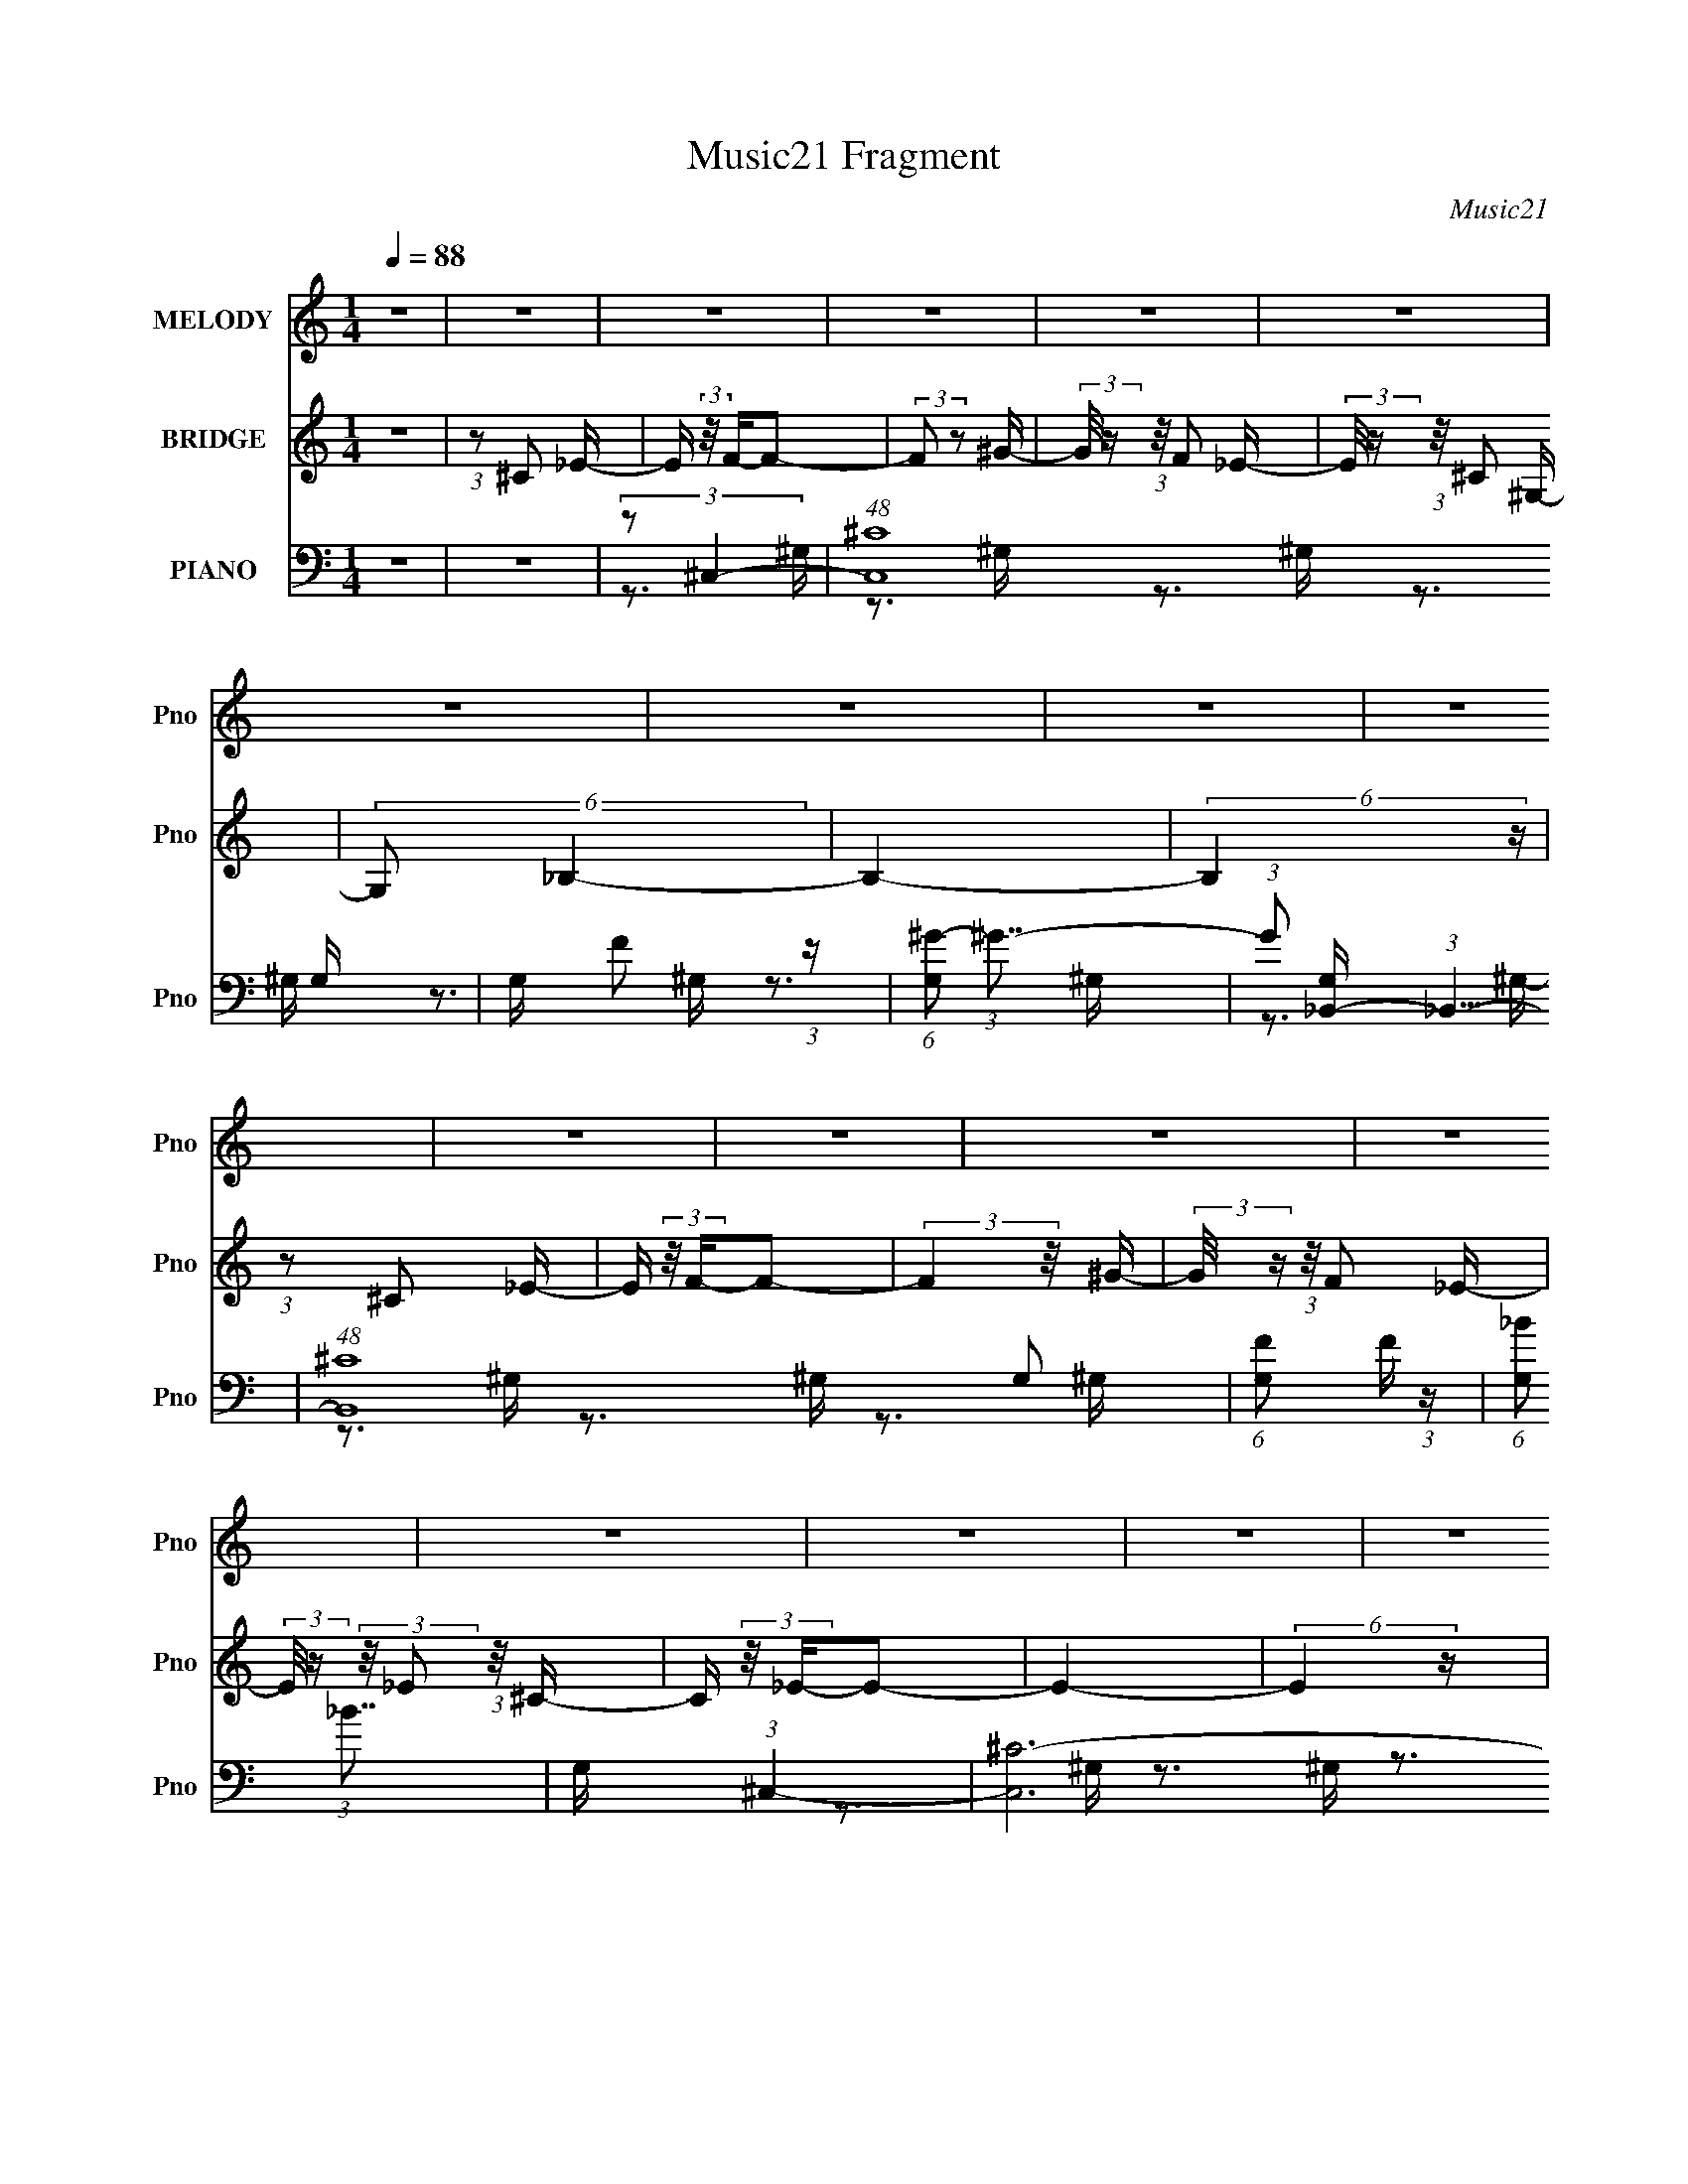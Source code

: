 X:1
T:Music21 Fragment
C:Music21
%%score 1 2 ( 3 4 5 )
L:1/16
Q:1/4=88
M:1/4
I:linebreak $
K:none
V:1 treble nm="MELODY" snm="Pno"
V:2 treble nm="BRIDGE" snm="Pno"
V:3 bass nm="PIANO" snm="Pno"
V:4 bass 
V:5 bass 
L:1/4
V:1
 z4 | z4 | z4 | z4 | z4 | z4 | z4 | z4 | z4 | z4 | z4 | z4 | z4 | z4 | z4 | z4 | z4 | z4 | z4 | %19
 z4 | z4 | z4 | z4 | z4 | z4 | z4 | z4 | z4 | z4 | z4 | z4 | z4 | z4 | z4 | z4 | z4 | z4 | %37
 (3:2:1z2 ^C2 _E- | E (3:2:2z/ F-F2- | (3:2:2F2 z2 ^G- | (3:2:2G/ z (3:2:1z/ F2 _E- | %41
 (3:2:2E/ z (3:2:1z/ ^C2 ^G,- | (6:5:2G,2 _B,4- | B,4- | (3:2:2B,2 z4 | (3:2:1z2 ^C2 _E- | %46
 E (3:2:2z/ F-F2- | (3:2:1F2 F2 ^G- | (3:2:2G/ z (3:2:2z/ F2 (3:2:1z/ _E- | %49
 (3:2:2E/ z (3:2:2z/ _E2 (3:2:1z/ ^C- | C (3:2:2z/ _E-E2- | (6:5:2E4 z | z4 | (3:2:1z2 F2 _E- | %54
 (6:5:2E2 ^C4- | (3:2:1C2 _E2 ^C- | C (3:2:2z/ _B,-B,2- | (3:2:2B,/ z (3:2:1z/ _B,2 ^G,- | %58
 G, (3:2:2z/ F- (3:2:1F2 ^G- | G (3:2:2z/ _B- (3:2:1B2 ^G- | (6:5:1G2 F2 (3:2:1z | %61
 (3:2:1z2 _B,2 F- | (6:5:2F2 _E4- | (3:2:2E/ z (3:2:1z/ _E2 ^C- | (6:5:2C2 _B,4- | %65
 (3:2:2B,/ z (3:2:1z/ ^C2 F- | (6:5:2F2 _E4- | E4- | (3:2:2E2 z4 | (3:2:1z2 ^C2 _E- | %70
 E (3:2:2z/ F-F2- | (3:2:2F/ z (3:2:1z/ F2 ^G- |[Q:1/4=88] (3:2:2G/ z (3:2:1z/ F2 _E- | %73
 (6:5:1E2 ^C2 ^G,- | (6:5:2G,2 _B,4- | B,4- | (3:2:2B,/ z z3 | (3:2:1z2 ^C2 _E- | %78
 E (3:2:2z/ F-(3:2:2F2 z | (3:2:1z2 F2 ^G- | G (3:2:2z/ F- (3:2:1F2 _E- | %81
 E (3:2:2z/ _E- (3:2:1E2 ^C- | (6:5:2C2 _E4- | E4- | (3:2:2E2 z4 | (3:2:1z2 _E2 F- | %86
 F (3:2:2z/ ^C-C2- | (3:2:2C/ z (3:2:1z/ _E2 ^C- | C (3:2:2z/ _B,-(3:2:2B,2 z | %89
 (3:2:1z2 _B,2 ^G,- | G, (3:2:2z/ F- (3:2:1F2 ^G- | G (3:2:2z/ _B- (3:2:1B2 ^G- | %92
 G (3:2:2z/ F-F2- | (3:2:2F/ z (3:2:2z/ _B,4 F- | (6:5:2F2 _E4- | (3:2:2E/ z (3:2:1z/ _E2 ^C- | %96
 (6:5:2C2 _B,2 (3:2:2z/ B,- (3:2:1B,/- | B, (3:2:2z/ ^G,- (3:2:1G,2 _B,- | B, (3:2:2z/ ^C-C2- | %99
 C4- | (3:2:2C2 z4 | (3:2:1z2 F2 ^G- | (6:5:2G2 _B2 (3:2:2z/ B- (3:2:1B/- | %103
 (3:2:2B/ z (3:2:2z/ _B2 (3:2:1z/ ^G- | G (3:2:2z/ _B-B2- | (3:2:2B/ z (3:2:1z/ _B2 F- | %106
 F (3:2:2z/ ^G-(3:2:4G z/ G-G/- | G (3:2:2z/ _B- (3:2:1B2 ^G- | (6:5:2G2 F4- | (3F2F2 z/ ^G- | %110
 (6:5:2G2 _B2 (3:2:2z/ B- (3:2:1B/- | (3:2:2B/ z (3:2:2z/ _B2 (3:2:1z/ ^G- | G (3:2:2z/ _B-B2- | %113
 (3:2:2B/ z (3:2:1z/ _B2 F- | F (3:2:2z/ ^G-G2- | G4- | (3:2:2G2 z4 | (3:2:1z2 F2 ^G- | %118
 (6:5:2G2 _B2 (3:2:2z/ B- (3:2:1B/- | (3:2:2B/ z (3:2:2z/ _B2 (3:2:1z/ ^G- | G (3:2:2z/ _B-B2- | %121
 (3:2:2B/ z (3:2:1z/ _B2 F- | F (3:2:2z/ ^G-G2- | (3:2:1G2 _B2 ^G- | (6:5:2G2 F4- | %125
 (3:2:1F2 _B,2 F- | F (3:2:2z/ _E-(3:2:2E2 z | (3:2:1z2 _E2 ^C- | %128
 (6:5:2C2 _B,2 (3:2:2z/ B,- (3:2:1B,/- | (3:2:2B,/ z (3:2:2z/ ^G,2 (3:2:1z/ _B,- | %130
 (3:2:2B,/ z (3:2:2z/ _B,4- | B,4- | (3:2:2B,2 z4 | (3:2:1z2 ^C2 _E- | E (3:2:2z/ F-F2- | %135
 (3:2:2F2 z2 ^G- | (3:2:2G/ z (3:2:1z/ F2 _E- | (3:2:2E/ z (3:2:1z/ ^C2 ^G,- | (6:5:2G,2 _B,4- | %139
 B,4- | (3:2:2B,2 z4 | (3:2:1z2 ^C2 _E- | E (3:2:2z/ F-F2- | (3:2:1F2 F2 ^G- | %144
 (3:2:2G/ z (3:2:2z/ F2 (3:2:1z/ _E- | (3:2:2E/ z (3:2:2z/ _E2 (3:2:1z/ ^C- | C (3:2:2z/ _E-E2- | %147
 (6:5:2E4 z | z4 | (3:2:1z2 F2 _E- | (6:5:2E2 ^C4- | (3:2:1C2 _E2 ^C- | C (3:2:2z/ _B,-B,2- | %153
 (3:2:2B,/ z (3:2:1z/ _B,2 ^G,- | G, (3:2:2z/ F- (3:2:1F2 ^G- | G (3:2:2z/ _B- (3:2:1B2 ^G- | %156
 (6:5:1G2 F2 (3:2:1z | (3:2:1z2 _B,2 F- | (6:5:2F2 _E4- | (3:2:2E/ z (3:2:1z/ _E2 ^C- | %160
 (6:5:2C2 _B,2 (3:2:1z2 | _B,2 ^G,2 B,- | B, (3:2:2z/ _B,-B,2- | B,4- | (3:2:2B,/ z z3 | z4 | z4 | %167
 z4 | z4 | z4 | z4 | z4 | z4 | z4 | z4 | z4 | z4 | z4 | z4 | z4 | z4 | z4 | z4 | z4 | z4 | z4 | %186
 z4 | z4 | z4 | z4 | z4 | z4 | z4 | z4 | z4 | z4 | z4 | (3:2:1z2 ^C2 _E- | E (3:2:2z/ F-F2- | %199
 (3:2:2F2 z2 ^G- | (3:2:2G/ z (3:2:1z/ F2 _E- | (3:2:2E/ z (3:2:1z/ ^C2 ^G,- | (6:5:2G,2 _B,4- | %203
 B,4- | (3:2:2B,2 z4 | (3:2:1z2 ^C2 _E- | E (3:2:2z/ F-F2- | (3:2:1F2 F2 ^G- | %208
 (3:2:2G/ z (3:2:2z/ F2 (3:2:1z/ _E- | (3:2:2E/ z (3:2:2z/ _E2 (3:2:1z/ ^C- | C (3:2:2z/ _E-E2- | %211
 (6:5:2E4 z | z4 | (3:2:1z2 F2 _E- | (6:5:2E2 ^C4- | (3:2:1C2 _E2 ^C- | C (3:2:2z/ _B,-B,2- | %217
 (3:2:2B,/ z (3:2:1z/ _B,2 ^G,- | G, (3:2:2z/ F- (3:2:1F2 ^G- | G (3:2:2z/ _B- (3:2:1B2 ^G- | %220
 (6:5:1G2 F2 (3:2:1z | (3:2:1z2 _B,2 F- | (6:5:2F2 _E4- | (3:2:2E/ z (3:2:1z/ _E2 ^C- | %224
 (6:5:2C2 _B,4- | (3:2:2B,/ z (3:2:1z/ ^G,2 _B,- | B, (3:2:2z/ _B,-B,2- | B,4- | (3:2:2B,2 z4 | %229
 (3:2:1z2 F2 ^G- | (6:5:2G2 _B2 (3:2:2z/ B- (3:2:1B/- | (3:2:2B/ z (3:2:2z/ _B2 (3:2:1z/ ^G- | %232
 G (3:2:2z/ _B-B2- | (3:2:2B/ z (3:2:1z/ _B2 F- | F (3:2:2z/ ^G-(3:2:4G z/ G-G/- | %235
 G (3:2:2z/ _B- (3:2:1B2 ^G- | (6:5:2G2 F4- | (3F2F2 z/ ^G- | (6:5:2G2 _B2 (3:2:2z/ B- (3:2:1B/- | %239
 (3:2:2B/ z (3:2:2z/ _B2 (3:2:1z/ ^G- | G (3:2:2z/ _B-B2- | (3:2:2B/ z (3:2:1z/ _B2 F- | %242
 F (3:2:2z/ ^G-G2- | G4- | (3:2:2G2 z4 | (3:2:1z2 F2 ^G- | (6:5:2G2 _B2 (3:2:2z/ B- (3:2:1B/- | %247
 (3:2:2B/ z (3:2:2z/ _B2 (3:2:1z/ ^G- | G (3:2:2z/ _B-B2- | (3:2:2B/ z (3:2:1z/ _B2 F- | %250
 F (3:2:2z/ ^G-G2- | (3:2:1G2 _B2 ^G- | (6:5:2G2 F4- | (3:2:1F2 _B,2 F- | %254
 F (3:2:2z/ _E-(3:2:2E2 z | (3:2:1z2 _E2 ^C- | (6:5:2C2 _B,2 (3:2:2z/ B,- (3:2:1B,/- | %257
 (3:2:2B,/ z (3:2:2z/ ^G,2 (3:2:1z/ _B,- | (3:2:2B,/ z (3:2:2z/ _B,4- | B,4- | (3:2:2B,2 z4 | %261
 (3:2:1z2 ^C2 _E- | E (3:2:2z/ F-F2- | (3:2:2F/ z (3:2:1z/ F2 ^G- | (3:2:2G/ z (3:2:1z/ F2 _E- | %265
 (6:5:1E2 ^C2 ^G,- | (6:5:2G,2 _B,4- | B,4- | (3:2:2B,/ z z3 | (3:2:1z2 ^C2 _E- | %270
 E (3:2:2z/ F-(3:2:2F2 z | (3:2:1z2 F2 ^G- | G (3:2:2z/ F- (3:2:1F2 _E- | %273
 E (3:2:2z/ _E- (3:2:1E2 ^C- | (6:5:2C2 _E4- | E4- | (3:2:2E2 z4 | (3:2:1z2 _E2 F- | %278
 F (3:2:2z/ ^C-C2- | (3:2:2C/ z (3:2:1z/ _E2 ^C- | C (3:2:2z/ _B,-(3:2:2B,2 z | %281
 (3:2:1z2 _B,2 ^G,- | G, (3:2:2z/ F- (3:2:1F2 ^G- | G (3:2:2z/ _B- (3:2:1B2 ^G- | %284
 G (3:2:2z/ F-F2- | (3:2:2F/ z (3:2:2z/ _B,4 F- | (6:5:2F2 _E4- | (3:2:2E/ z (3:2:1z/ _E2 ^C- | %288
 (6:5:2C2 _B,2 (3:2:2z/ B,- (3:2:1B,/- | B, (3:2:2z/ ^G,- (3:2:1G,2 _B,- | B, (3:2:2z/ ^C-C2- | %291
 C4- | (3:2:2C2 z4 | (3:2:1z2 F2 ^G- | (6:5:2G2 _B2 (3:2:2z/ B- (3:2:1B/- | %295
 (3:2:2B/ z (3:2:2z/ _B2 (3:2:1z/ ^G- | G (3:2:2z/ _B-B2- | (3:2:2B/ z (3:2:1z/ _B2 F- | %298
 F (3:2:2z/ ^G-(3:2:4G z/ G-G/- | G (3:2:2z/ _B- (3:2:1B2 ^G- | (6:5:2G2 F4- | (3F2F2 z/ ^G- | %302
 (6:5:2G2 _B2 (3:2:2z/ B- (3:2:1B/- | (3:2:2B/ z (3:2:2z/ _B2 (3:2:1z/ ^G- | G (3:2:2z/ _B-B2- | %305
 (3:2:2B/ z (3:2:1z/ _B2 F- | F (3:2:2z/ ^G-G2- | G4- | (3:2:2G2 z4 | (3:2:1z2 F2 ^G- | %310
 (6:5:2G2 _B2 (3:2:2z/ B- (3:2:1B/- | (3:2:2B/ z (3:2:2z/ _B2 (3:2:1z/ ^G- | G (3:2:2z/ _B-B2- | %313
 (3:2:2B/ z (3:2:1z/ _B2 F- | F (3:2:2z/ ^G-G2- | (3:2:1G2 _B2 ^G- | (6:5:2G2 F4- | %317
 (3:2:1F2 _B,2 F- | F (3:2:2z/ _E-(3:2:2E2 z | (3:2:1z2 _E2 ^C- | %320
 (6:5:2C2 _B,2 (3:2:2z/ B,- (3:2:1B,/- | (3:2:2B,/ z (3:2:2z/ ^G,2 (3:2:1z/ _B,- | %322
 (3:2:2B,/ z (3:2:2z/ _B,4- | B,4- | (3:2:2B,2 z4 | (3:2:1z2 ^C2 _E- | E (3:2:2z/ F-F2- | %327
 (3:2:2F2 z2 ^G- | (3:2:2G/ z (3:2:1z/ F2 _E- | (3:2:2E/ z (3:2:1z/ ^C2 ^G,- | (6:5:2G,2 _B,4- | %331
 B,4- | (3:2:2B,2 z4 | (3:2:1z2 ^C2 _E- | E (3:2:2z/ F-F2- | (3:2:1F2 F2 ^G- | %336
 (3:2:2G/ z (3:2:2z/ F2 (3:2:1z/ _E- | (3:2:2E/ z (3:2:2z/ _E2 (3:2:1z/ ^C- | C (3:2:2z/ _E-E2- | %339
 (6:5:2E4 z | z4 | (3:2:1z2 F2 _E- | (6:5:2E2 ^C4- | (3:2:1C2 _E2 ^C- | C (3:2:2z/ _B,-B,2- | %345
 (3:2:2B,/ z (3:2:1z/ _B,2 ^G,- | G, (3:2:2z/ F- (3:2:1F2 ^G- | G (3:2:2z/ _B- (3:2:1B2 ^G- | %348
 (6:5:1G2 F2 (3:2:1z | (3:2:1z2 _B,2 F- | (6:5:2F2 _E4- | (3:2:2E/ z (3:2:1z/ _E2 ^C- | %352
 (6:5:2C2 _B,2 (3:2:1z2 | _B,2 ^G,2 B,- | B, (3:2:2z/ ^C-C2- | C4- | (3:2:2C/ z z3 |] %357
V:2
 z4 | (3:2:1z2 ^C2 _E- | E (3:2:2z/ F-F2- | (3:2:2F2 z2 ^G- | (3:2:2G/ z (3:2:1z/ F2 _E- | %5
 (3:2:2E/ z (3:2:1z/ ^C2 ^G,- | (6:5:2G,2 _B,4- | B,4- | (6:5:2B,4 z | (3:2:1z2 ^C2 _E- | %10
 E (3:2:2z/ F-F2- | (3:2:2F4 z/ ^G- | (3:2:2G/ z (3:2:1z/ F2 _E- | %13
 (3:2:2E/ z (3:2:2z/ _E2 (3:2:1z/ ^C- | C (3:2:2z/ _E-E2- | E4- | (6:5:2E4 z | (3:2:2z2 ^C4 _E- | %18
 E (3:2:2z/ F-F2- | (6:5:1F4 ^G- | (3:2:2G/ z (3:2:1z/ F2 _E- | (6:5:1E2 ^C2 ^G,- | %22
 G, (3:2:2z/ _B,-B,2- | B,4- | B,4- | (3:2:2B,/ z (3:2:1z/ ^C2 F- | (6:5:2F2 _E4- | %27
 (3:2:2E/ z (3:2:1z/ _E2 ^C- | (6:5:2C2 _B,4- | (3B,2^G,2 z/ _B,- | B, (3:2:2z/ ^C-C2- | C4- | C4 | %33
 z4 | z4 | z4 | z4 | z4 | z4 | z4 | z4 | z4 | z4 | z4 | z4 | z4 | z4 | z4 | z4 | z4 | z4 | z4 | %52
 z4 | z4 | z4 | z4 | z4 | z4 | z4 | z4 | z4 | z4 | z4 | z4 | z4 | z4 | z4 | z4 | z4 | z4 | z4 | %71
 z4 |[Q:1/4=88] z4 | z4 | z4 | z4 | z4 | z4 | z4 | z4 | z4 | z4 | z4 | z4 | z4 | z4 | z4 | z4 | %88
 z4 | z4 | z4 | z4 | z4 | z4 | z4 | z4 | z4 | z4 | z3 ^G,- | G, (3:2:2z/ ^C-(3:2:4C z/ _E-E/- | %100
 (3:2:2E/ z (3:2:2z/ F2 (3:2:1z2 | (3F2^G2 z/ _B- | (3:2:2B/ z (3:2:2z/ _B4- | (12:7:2B4 z2 | z4 | %105
 z4 | z4 | z4 | z4 | z4 | z4 | z4 | z4 | z4 | z4 | z4 | z4 | z4 | z4 | z4 | z4 | z4 | z4 | z4 | %124
 z4 | z4 | z4 | z4 | z4 | z4 | z4 | z4 | z4 | z4 | z4 | z4 | z4 | z4 | z4 | (3:2:1z2 F2 _E- | %140
 E (3:2:2z/ F-F2- | (12:7:2F4 z2 | z4 | z4 | z4 | z4 | z4 | (3:2:1z2 _E2 ^C- | C (3:2:2z/ _E-E2- | %149
 (6:5:2E4 z | z4 | z4 | z4 | z4 | z4 | z4 | z4 | z4 | z4 | z4 | z4 | z4 | z4 | z4 | z4 | %165
 (3:2:1z2 ^C2 _E- | E (3:2:2z/ F-F2- | (3:2:2F2 z2 ^G- | (3:2:2G/ z (3:2:1z/ F2 _E- | %169
 (3:2:2E/ z (3:2:1z/ ^C2 ^G,- | (6:5:2G,2 _B,4- | B,4- | (6:5:2B,4 z | (3:2:1z2 ^C2 _E- | %174
 E (3:2:2z/ F-F2- | (3:2:2F4 z/ ^G- | (3:2:2G/ z (3:2:1z/ F2 _E- | %177
 (3:2:2E/ z (3:2:2z/ _E2 (3:2:1z/ ^C- | C (3:2:2z/ _E-E2- | E4- | (6:5:2E4 z | (3:2:2z2 ^C4 _E- | %182
 E (3:2:2z/ F-F2- | (6:5:1F4 ^G- | (3:2:2G/ z (3:2:1z/ F2 _E- | (6:5:1E2 ^C2 ^G,- | %186
 G, (3:2:2z/ _B,-B,2- | B,4- | B,4- | (3:2:2B,/ z (3:2:1z/ ^C2 F- | (6:5:2F2 _E4- | %191
 (3:2:2E/ z (3:2:1z/ _E2 ^C- | (6:5:2C2 _B,4- | (3B,2^G,2 z/ _B,- | B, (3:2:2z/ ^C-C2- | C4- | %196
 (6:5:2C4 z | z4 | z4 | z4 | z4 | z4 | z4 | (3:2:1z2 _B2 ^G- | G (3:2:2z/ F-F2- | (3:2:2F4 z2 | %206
 z4 | z4 | z4 | z4 | z3 ^G- | (3:2:2G/ z (3:2:1z/ ^G2 F- | F z3 | z4 | z4 | z4 | z4 | z4 | z4 | %219
 z4 | z4 | z4 | z4 | z4 | z4 | z4 | z3 ^G,- | (3:2:2G,/ z (3:2:2z/ ^C2 (3:2:1z/ _E- | %228
 (3:2:2E/ z (3:2:2z/ F2 (3:2:1z/ ^G- | (3:2:2G/ z (3:2:1z/ F2 ^G- | G (3:2:2z/ _B-B2- | B4- | %232
 (3:2:2B/ z z3 | z4 | z4 | z4 | z4 | z4 | z4 | z4 | z4 | z4 | z4 | z4 | z4 | z4 | z4 | z4 | z4 | %249
 z4 | z4 | z4 | z4 | z4 | z4 | z4 | z4 | z4 | z4 | z4 | z4 | z4 | z4 | z4 | z4 | z4 | z4 | z4 | %268
 z4 | z4 | z4 | z4 | z4 | z4 | z4 | (3:2:1z2 _E2 ^C- | C (3:2:2z/ _E-E2- | E4 | z4 | z4 | z4 | z4 | %282
 z4 | z4 | z4 | z4 | z4 | z4 | z4 | z4 | z4 | z4 | z4 | z4 | z4 | z4 | z4 | z4 | z4 | z4 | z4 | %301
 z4 | z4 | z4 | z4 | z4 | (3:2:2z4 _B2 | (3_B2 z2 F2- | ^G4- (3:2:1F | (3:2:2G2 z4 | z4 | z4 | z4 | %313
 z4 | z4 | z4 | z4 | z4 | z4 | z4 | z4 | z4 | z4 | z4 | z4 | z4 | z4 | z4 | z4 | z4 | z4 | z4 | %332
 z4 | z4 | z4 | z4 | z4 | z4 | z4 | z4 | z4 | z4 | z4 | z4 | z4 | z4 | z4 | z4 | z4 | z4 | z4 | %351
 z4 | z4 | z4 | z4 | z4 | z4 | (3:2:1z2 ^C2 _E- | E (3:2:2z/ F-F2- | (3:2:2F2 z2 ^G- | %360
 (3:2:2G/ z (3:2:1z/ F2 _E- | (3:2:2E/ z (3:2:1z/ ^C2 ^G,- | (6:5:2G,2 _B,4- | B,4- | (6:5:2B,4 z | %365
 (3:2:1z2 ^C2 _E- | E (3:2:2z/ F-F2- | (3:2:2F4 z/ ^G- | (3:2:2G/ z (3:2:1z/ F2 _E- | %369
 (3:2:2E/ z (3:2:2z/ _E2 (3:2:1z/ ^C- | C (3:2:2z/ _E-E2- | E4- | (6:5:1E4 _e- | e4- | %374
 (6:5:2e2 ^c4- | c4- | (6:5:2c4 z |] %377
V:3
 z4 | z4 | (3:2:2z2 ^C,4- | (48:37:1[C,^C]16 G, | G, x/3 F2 (3:2:1z | (6:5:1[G,^G-]2 (3:2:1^G7/2- | %6
 (3:2:1G2 [G,_B,,-] (3:2:1_B,,5/2- | (48:31:1[B,,^C]16 G,2 | (6:5:1[G,F]2 F5/3 (3:2:1z | %9
 (6:5:1[G,_B]2 (3:2:1_B7/2 | G, x/3 (3:2:1^C,4- | [C,^C-]12 G,2 | (3:2:2C/ [G,F]2 F4/3 (3:2:1z | %13
 (6:5:1[G,^G]2 ^G5/3 (3:2:1z | (3:2:1G,/ x (3:2:1_E,4- | (48:37:1[E,_E]16 B,3 | %16
 [B,^F]2 ^F4/3 (3:2:1z | B,3 (3:2:1_B4- | (3:2:1B/ x (3:2:1^C,4- | (48:37:1[C,^C-]16 G,2 | %20
 (3:2:2C2 [G,F]2 (3:2:1F3/2 | (6:5:1[G,^G-]2 (3:2:1^G7/2- | (3:2:2G2 [G,_B,,-]/ (3:2:1_B,,7/2- | %23
 [B,,^C-]12 B,2 | (3:2:2C2 [B,F]2 F/3 (3:2:1z | (6:5:1[B,^C-]2 (3:2:1^C7/2- | %26
 (3C/ B,/ z/ (3:2:2z _E,4- | (24:13:1[E,_B,]8 | (3:2:1[EF_B,] _B,4/3 z2 | %29
 (3:2:1[F,,_B,]2 _B,2/3 z2 | (3:2:1[G,,^G,]2 ^G,2/3 z G,- | G,3 C,4- (3:2:1^C4 | [C,^G,]8 | %33
 ^G,2>G,2- | (3:2:1G,/ x (3:2:1^C,4- | (24:13:2[C,^C]8 G,2 | G, x/3 (3:2:1[^C,^G,^C]4- | %37
 (3:2:1[C,G,C]4 [FG]4 | (3:2:2z2 ^C,4- | [C,^C]12 G,2 | [G,F]2 F4/3 (3:2:1z | %41
 (6:5:2G,2 ^C2 (3:2:2z/ ^G,- (3:2:1G,/- | (3:2:1G,/ x (3:2:1_B,,4- | [B,,^C]12 (6:5:1B,2 | %44
 [B,F]2 F4/3 (3:2:1z | (6:5:1[B,^C]2 ^C5/3 (3:2:1z | (3:2:1B,/ x (3:2:1^C,4- | [C,^C]12 G,2 | %48
 (6:5:1[G,F]2 F5/3 (3:2:1z | (6:5:1[G,^C]2 ^C5/3 (3:2:1z | (3:2:1G,/ x (3:2:1^G,,4- | %51
 (6:5:2[G,,_E-]16 E,16 | (12:7:2[EC-]4 [C-G,]5/2 | [C_E-]4 (6:5:1G,2 | %54
 (3:2:2E2 [G_B,,-]2 (3:2:1_B,,3/2- | (24:13:1[B,,_B,]8 F,4 | C x/3 (3:2:1_B,,4- | [B,,^C]4 B,2 | %58
 B, x/3 (3:2:1^C,4- | (3:2:1[C,F-^G-]4 (3:2:1[F-^G-G,]2 G,2/3 | %60
 (3:2:2[FG]2 [C_B,,-]2 (3:2:1_B,,3/2- | (3:2:2[B,,_B,-]8 F,8 | (3:2:1B,/ [CF] (3:2:1_E,4- | %63
 [E,_E]12 (6:5:1B,2 | (6:5:1[B,^F]2 ^F5/3 (3:2:1z | (6:5:1[B,_E]2 _E5/3 (3:2:1z | %66
 B, x/3 (3:2:1^G,,4- | (96:67:1[G,,C]32 G,3 | (3:2:1G,/ x (3:2:1[_EC]4- | [EC]4- G,4- | %70
 (12:7:2[EC^C,-]16 G,8 | [C,^C]12 G,2 |[Q:1/4=88] G, x/3 F2 (3:2:1z | %73
 (6:5:2G,2 ^C2 (3:2:2z/ ^G,- (3:2:1G,/- | (3:2:1G,/ x (3:2:1_B,,4- | [B,,^C]12 (6:5:1B,2 | %76
 [B,F]2 F4/3 (3:2:1z | (6:5:1[B,^C]2 ^C5/3 (3:2:1z | (3:2:1B,/ x (3:2:1^C,4- | [C,^C]12 G,2 | %80
 (6:5:1[G,F]2 F5/3 (3:2:1z | (6:5:1[G,^C]2 ^C5/3 (3:2:1z | (3:2:1G,/ x (3:2:1^G,,4- | %83
 (12:7:1[G,,_E-]16 E,8- E, | (6:5:1[E^G-]4 (3:2:1[^G-G,] G,4/3 | (3:2:2[G_E-]8 G,2 | %86
 (3:2:1E2 [C_B,,-] (3:2:1_B,,5/2- | (3:2:2[B,,_B,-]8 F,8 | (3B,2 F2 _B,,2 (3:2:1z/ _B,- | %89
 [B,^C]2 ^C4/3 (3:2:1z | B, x/3 (3:2:1^C,4- | (6:5:1[C,^G-]4 (3:2:1[^G-C] C4/3 | %92
 (3:2:1G2 [C_B,,-] (3:2:1_B,,5/2- | (24:13:1[B,,F-]8 B,3 | (3:2:1F/ C (3:2:1_E,4- | %95
 (3:2:2[E,_E]8 B,2 | (6:5:1[B,^G,,-]2 (3:2:1^G,,7/2- | [G,,C]4 (6:5:1G,2 | G, x/3 (3:2:1^C,4- | %99
 (48:37:1[C,^C]16 G,2 | [G,F]2 F4/3 (3:2:1z | G, x/3 ^G2 (3:2:1z | G, x/3 (3:2:1_B,,4- | %103
 (24:17:1[B,,^C]16 B,2 | (6:5:1[B,F]2 F5/3 (3:2:1z | (6:5:1[B,^C]2 ^C5/3 (3:2:1z | %106
 B, x/3 (3:2:1F,,4- | (24:13:2[F,,F-^G-]8 C,8 | (3:2:1[FG]2 [CF,,-] (3:2:1F,,5/2- | %109
 (24:13:1[F,,F-]8 C,4 | (3F2 [F,_B,,-] [_B,,-C]3 | [B,,^C]12 B,2 | [B,F]2 (3:2:1F3 | %113
 (6:5:1[B,^G]2 ^G5/3 (3:2:1z | B, x/3 (3:2:1F,,4- | [F,,C]12 (6:5:1F,2 | [F,F]2 F4/3 (3:2:1z | %117
 (6:5:1[F,^G]2 ^G5/3 (3:2:1z | F, x/3 (3:2:1_B,,4- | [B,,^C]12 B,2 | (6:5:1[B,F]2 F5/3 (3:2:1z | %121
 (6:5:1[B,^C]2 ^C5/3 (3:2:1z | (3:2:1B,/ x (3:2:1^C,4- | (6:5:1[C,^C]4 G,2 | %124
 (3:2:1G,/ x (3:2:1_B,,4- | [B,,^C]4 B,2 | (3:2:1B,/ x (3:2:1_E,4- | (3:2:1E,4 B, ^F2 (3:2:1z | %128
 (3:2:2z2 ^F,,4- | (3:2:2F,,2 [F,^G,,]2 ^G,,/3 (3:2:1z | (3:2:2[G,E]/ G,/ x2/3 (3:2:1_B,,4- | %131
 (24:13:1[B,,^C]8 B,2 | (3:2:2B,/ z (3:2:2z/ [_B,,_B,^CF]4- | (3:2:2[B,,B,CF]2 z4 | %134
 (3:2:2z2 ^C,4- | [C,^C]12 G,2 | [G,F]2 F4/3 (3:2:1z | (6:5:2G,2 ^C2 (3:2:2z/ ^G,- (3:2:1G,/- | %138
 (3:2:1G,/ x (3:2:1_B,,4- | [B,,^C]12 (6:5:1B,2 | [B,F]2 F4/3 (3:2:1z | %141
 (6:5:1[B,^C]2 ^C5/3 (3:2:1z | (3:2:1B,/ x (3:2:1^C,4- | [C,^C]12 G,2 | (6:5:1[G,F]2 F5/3 (3:2:1z | %145
 (6:5:1[G,^C]2 ^C5/3 (3:2:1z | (3:2:1G,/ x (3:2:1^G,,4- | (24:13:2[G,,C-_E-]8 E,8 | %148
 [CE^G,,-]4 (24:13:1G,8 | (12:7:1[G,,C-_E-]4 (3:2:1[C-_E-E,]5/2 E,/3 | %150
 (3:2:1[CE]/ G, (3:2:1_B,,4- | (3:2:2[B,,^C-]8 B,2 | (3:2:1C2 [B,_B,,-] (3:2:1_B,,5/2- | %153
 [B,,^C]4 B,2 | B, x/3 (3:2:1^C,4- | (24:13:2[C,F-^G-]8 C2 | (3:2:1[FG]/ C (3:2:1_B,,4- | %157
 (24:13:2[B,,^C-F-]8 B,2 | (3:2:1[CF]/ B, (3:2:1_E,4- | (3:2:2[E,_E]8 B,2 | %160
 (6:5:1[B,^G,,-]2 (3:2:1^G,,7/2- | [G,,C]4 (6:5:1G,2 | G, x/3 (3:2:1_B,,4- | %163
 (24:13:1[B,,^C-]8 F,4- F, | [C_B,,-]4 (48:25:1F16 B,4- B, | (24:13:2[B,,^C-]8 F,8 | %166
 (3:2:1C2 [B,^C,-] (3:2:1^C,5/2- | (48:37:1[C,^C]16 G, | G, x/3 F2 (3:2:1z | %169
 (6:5:1[G,^G-]2 (3:2:1^G7/2- | (3:2:2G2 [G,_B,,-]2 (3:2:1_B,,3/2- | (48:31:1[B,,^C]16 G,2 | %172
 (6:5:1[G,F]2 F5/3 (3:2:1z | (6:5:1[G,_B]2 (3:2:1_B7/2 | G, x/3 (3:2:1^C,4- | [C,^C-]12 G,2 | %176
 (3:2:2C/ [G,F]2 F4/3 (3:2:1z | (6:5:1[G,^G]2 ^G5/3 (3:2:1z | (3:2:1G,/ x (3:2:1^G,,4- | %179
 (12:7:1[G,,C-_E-]4 (3:2:1[C-_E-E,]5/2 E,/3 | (6:5:2[CE^G,,-]4 [^G,,-G,,] | %181
 (6:5:3[G,,C-_E-]4 [C-_E-G,] G,6/5 | (3:2:2[CE]2 [G,^C,-]/ (3:2:1^C,7/2- | (48:37:1[C,^C-]16 G,2 | %184
 (3:2:2C2 [G,F]2 (3:2:1F3/2 | (6:5:1[G,^G-]2 (3:2:1^G7/2- | (3:2:2G2 [G,_B,,-]/ (3:2:1_B,,7/2- | %187
 [B,,^C-]12 B,2 | (3:2:2C2 [B,F]2 F/3 (3:2:1z | (6:5:1[B,^C-]2 (3:2:1^C7/2- | %190
 (3C/ B,/ z/ (3:2:2z _E,4- | (24:13:1[E,_B,]8 | _B,2 z ^G,- | %193
 [G,C_E^G]2 [C_E^GG,,]4/3 (6:5:1G,,12/5 | G, x/3 (3:2:1^C,4- | C,4- G,3 (3:2:1^C4 | [C,^G,]8 | %197
 ^G,4 | (3:2:2z2 ^C,4- | [C,^C]12 G,2 | [G,F]2 F4/3 (3:2:1z | %201
 (6:5:2G,2 ^C2 (3:2:2z/ ^G,- (3:2:1G,/- | (3:2:1G,/ x (3:2:1_B,,4- | [B,,^C]12 (6:5:1B,2 | %204
 [B,F]2 F4/3 (3:2:1z | (6:5:1[B,^C]2 ^C5/3 (3:2:1z | (3:2:1B,/ x (3:2:1^C,4- | [C,^C]12 G,2 | %208
 (6:5:1[G,F]2 F5/3 (3:2:1z | (6:5:1[G,^C]2 ^C5/3 (3:2:1z | (3:2:1G,/ x (3:2:1^G,,4- | %211
 (24:13:1[G,,_E-]8 E,4- E, | [E^G,,-]4 G,2 | (12:7:1[G,,_E-]4 (3:2:1[_E-G,]5/2 G,/3 | %214
 (3:2:1E2 [G,_B,,-] (3:2:1_B,,5/2- | [B,,^C-]4 F,4 | (3:2:1C2 [B,_B,,-] (3:2:1_B,,5/2- | %217
 [B,,^C]4 B,2 | B, x/3 (3:2:1^C,4- | (3:2:2[C,F-^G-]8 C2 | (3:2:1[FG]/ C (3:2:1_B,,4- | %221
 (24:13:1[B,,F-]8 B,4 | (3:2:1F2 [C_E,-] (3:2:1_E,5/2- | (3:2:2[E,_E]8 B,2 | %224
 (6:5:1[B,^G,,-]2 (3:2:1^G,,7/2- | [G,,C]4 (6:5:1G,2 | G, x/3 (3:2:1^C,4- | (48:37:1[C,^C]16 G,2 | %228
 [G,F]2 F4/3 (3:2:1z | G, x/3 ^G2 (3:2:1z | G, x/3 (3:2:1_B,,4- | (24:17:1[B,,^C]16 B,2 | %232
 (6:5:1[B,F]2 F5/3 (3:2:1z | (6:5:1[B,^C]2 ^C5/3 (3:2:1z | B, x/3 (3:2:1F,,4- | %235
 (48:37:1[F,,F,-]16 C,8- C,3 | (12:7:3[F,C-]4 [C-FG]5/2 [FG]64/13 | %237
 (3:2:1C2 [F,F-^G-] (3:2:1[F^G]5/2- | (3:2:1[FG]2 [C_B,,-] (3:2:1_B,,5/2- | [B,,^C]12 B,2 | %240
 [B,F]2 (3:2:1F3 | (6:5:1[B,^G]2 ^G5/3 (3:2:1z | B, x/3 (3:2:1F,,4- | [F,,C]12 (6:5:1F,2 | %244
 [F,F]2 F4/3 (3:2:1z | (6:5:1[F,^G]2 ^G5/3 (3:2:1z | F, x/3 (3:2:1_B,,4- | [B,,^C]12 B,2 | %248
 (6:5:1[B,F]2 F5/3 (3:2:1z | (6:5:1[B,^C]2 ^C5/3 (3:2:1z | (3:2:1B,/ x (3:2:1^C,4- | %251
 (6:5:1[C,^C]4 G,2 | (3:2:1G,/ x (3:2:1_B,,4- | [B,,^C]4 B,2 | (3:2:1B,/ x (3:2:1_E,4- | %255
 (3:2:1E,4 B, ^F2 (3:2:1z | (3:2:2z2 ^F,,4- | (3:2:2F,,2 [B,^G,,] [^G,,CF]4/3 (6:5:1[CF]2/5 x/3 | %258
 (3:2:1G,/ x (3:2:1_B,,4- | (24:13:1[B,,^C]8 B,2 | (3:2:2B,/ z (3:2:2z/ [_B,,_B,^CF]4- | %261
 (3:2:2[B,,B,CF]2 z4 | (3:2:2z2 ^C,4- | [C,^C]12 G,2 | [G,F]2 F4/3 (3:2:1z | %265
 (6:5:2G,2 ^C2 (3:2:2z/ ^G,- (3:2:1G,/- | (3:2:1G,/ x (3:2:1_B,,4- | [B,,^C]12 (6:5:1B,2 | %268
 [B,F]2 F4/3 (3:2:1z | (6:5:1[B,^C]2 ^C5/3 (3:2:1z | (3:2:1B,/ x (3:2:1^C,4- | [C,^C]12 G,2 | %272
 (6:5:1[G,F]2 F5/3 (3:2:1z | (6:5:1[G,^C]2 ^C5/3 (3:2:1z | (3:2:1G,/ x (3:2:1^G,,4- | %275
 (6:5:2[G,,_E-]16 E,16 | E (6:5:1[G,C-]2 C4/3- | [C_E-]2 [_E-G,]2 G,2 | %278
 E (6:5:1[C^C,-]2 (3:2:1^C,2- | [C,^C]4 G,2 | (3:2:1G,/ x (3:2:1_B,,4- | [B,,^C]4 B,2 | %282
 B, x/3 (3:2:1^C,4- | [C,^C]12 (6:5:1G,2 | (6:5:1[G,F]2 F5/3 (3:2:1z | %285
 (6:5:1[G,^C]2 ^C5/3 (3:2:1z | G, x/3 (3:2:1_E,4- | (3:2:2[E,_E]8 B,2 | %288
 (6:5:1[B,^G,,-]2 (3:2:1^G,,7/2- | [G,,C]4 (6:5:1G,2 | z3 [^C,^G,^CF^G] | %291
 z [^C,^G,^CF^G] z [C,G,CFG] | z [^C,^G,^CF^G]3- | [C,G,CFG]4- | [C,G,CFG]2<_B,,2- | %295
 B,,4- B,2 ^C2 _B,- | B,,4- (6:5:1B,2 F2 _B,- | B,,3 (6:5:1B,2 ^C2 _B,- | [B,F,,-] F,,3- | %299
 (48:35:1[C,F-]16 F,,8- F,,3 | F [F,^G-]2 ^G- | [GF]4 F, | (3:2:1C x/3 _B,,3- | %303
 B,,4- B,2 ^C2 _B,- | (24:23:1[B,,F]8 B,2 | B,^G2_B,- | B, F,,3- | (48:35:2[F,,C]16 F,2 | %308
 F,2 F2 F,- | (6:5:1F,2 ^G2 F,- | F, _B,,3- | B,,4- B,2 ^C2 _B,- | B,,4- (6:5:1B,2 F2 _B,- | %313
 (12:11:2B,,4 B,2 ^C2 _B, | z ^C,3- | C,3 G,2 ^C2 ^G, | z _B,,3- | (12:11:1B,,4 B,2 ^C2 _B, | %318
 z _E,3- | (12:7:1E,4 B, ^F2 z | z ^F,,3- | F,, (3:2:1[F,^G,,] ^G,,7/3 | z _B,,3- | %323
 B,,4 B,2 ^C2 _B, | z [_B,,_B,^CF]3- | [B,,B,CF] z3 | z ^C,3- | C,4- G,2 ^C2 ^G,- | %328
 C,4- G,2 F2 ^G,- | (12:11:2C,4 G,2 ^C ^G, | z _B,,3- | B,,4- (6:5:1B,2 ^C2 _B,- | %332
 B,,4- B,2 F2 _B,- | (12:11:2B,,4 B,2 ^C2 _B, | z ^C,3- | C,4- G,2 ^C2 ^G,- | %336
 C,4- (6:5:1G,2 F2 ^G,- | (12:11:2C,4 G,2 ^C2 ^G,- | (3:2:1[G,^G,,-]/ ^G,,11/3- | %339
 [G,,C]8- E,8- G,,3 E,3 | C (6:5:1[G,_E-]2 _E4/3- | E (3:2:1[G,C]4 C/3 | (3:2:1[E_B,,-] _B,,10/3- | %343
 [B,,_B,]4 (12:11:1F,4 | (3:2:1C x/3 _B,,3- | (12:11:1B,,4 B,2 ^C2 _B,- | B, ^C,3- | %347
 (3:2:1[C^G-F-]2 [^GFC,]8/3- C,4/3- C, | [GF] (3:2:1[C_B,,-]2 _B,,5/3- | %349
 (12:11:1[B,,^C-]4 [^C-B,]/3 B,11/3 | C (3:2:1[F_E,-] _E,7/3- | E,4- (6:5:1B,2 _E2 _B,- | %352
 E, (6:5:1[B,^G,,-]2 ^G,,4/3- | (12:11:2G,,4 G,2 C2 ^G,- | G, ^C,3- | C,4- (6:5:1G,2 ^C2 ^G,- | %356
 C,4- (6:5:1G,2 F2 ^G,- | C,4- G,2 ^C2 ^G, | C, ^C,3- | C,4- G, ^C2 ^G,- | C,4- G, F2 ^G,- | %361
 [C,^G-]4 G, | G [G,_B,,-] _B,,2- | [G,^C]2 (3:2:1[^CB,,-]5/2 B,,19/3- B,,2 | (6:5:1G,2 F2 ^G,- | %365
 G, (3:2:2_B4 z/ | G, ^C,3- | (48:35:1[C,^C]16 G,2 | (6:5:1G,2 F2 ^G,- | (6:5:1G,2 ^G2 ^G, | %370
 z _E,3- | E,4- B,3 _E2 _B,- | E,4- B,2 ^F2 _B,- | E,4- B,4- _B3- | %374
 E, [B,^C,,-^C,-^G,-] [^C,,-^C,-^G,-B]2 | [C,,C,G,]4- [CF]4- | [C,,C,G,]4- [CF]4- | %377
 [C,,C,G,]4- [CF]4- | [C,,C,G,]4- [CF]4- | [C,,C,G,]2 [CF] z2 |] %380
V:4
 x4 | x4 | z3 ^G,- | z3 ^G,- x28/3 | z3 ^G,- | z3 ^G,- | z3 ^G,- | z3 ^G,- x25/3 | z3 ^G,- | %9
 z3 ^G,- | z3 ^G,- | z3 ^G,- x10 | z3 ^G,- | z3 ^G,- | z3 _B,- | z3 _B,- x34/3 | z3 _B,- | x17/3 | %18
 z3 ^G,- | z3 ^G,- x31/3 | z3 ^G,- | z3 ^G,- | z3 _B,- | z3 _B,- x10 | z3 _B,- | z3 _B,- | x13/3 | %27
 z2 [_E^F]2- x/3 | (3:2:2z2 ^F,,4- | (3:2:2z2 ^G,,4- | (3:2:2z2 ^C,4- | x29/3 | (3z2 F2 z2 x4 | %33
 (3:2:1z2 ^C2 (3:2:1z | z3 ^G,- | z3 ^G,- x2 | (3:2:2z4 [F^G]2- | x20/3 | z3 ^G,- | z3 ^G,- x10 | %40
 z3 ^G,- | x13/3 | z3 _B,- | z3 _B,- x29/3 | z3 _B,- | z3 _B,- | z3 ^G,- | z3 ^G,- x10 | z3 ^G,- | %49
 z3 ^G,- | z3 _E,- | z3 ^G,- x65/3 | z3 ^G,- | z3 ^G- x5/3 | z3 F,- | z3 ^C- x13/3 | z3 _B,- | %57
 z3 _B,- x2 | z3 ^G,- | z3 ^C- x2/3 | z3 F,- | z3 [^CF]- x17/3 | z3 _B,- | z3 _B,- x29/3 | %64
 z3 _B,- | z3 _B,- | z3 ^G,- | z3 ^G,- x64/3 | (3:2:2z2 ^G,4- | x8 | z3 ^G,- x35/3 | z3 ^G,- x10 | %72
 z3 ^G,- | x13/3 | z3 _B,- | z3 _B,- x29/3 | z3 _B,- | z3 _B,- | z3 ^G,- | z3 ^G,- x10 | z3 ^G,- | %81
 z3 ^G,- | z3 _E,- | z3 ^G,- x43/3 | z3 ^G,- x4/3 | z3 C- x3 | z3 F,- | z3 F- x17/3 | x17/3 | %89
 z3 _B,- | z3 ^C- | z3 ^C- x4/3 | z3 _B,- | z3 ^C- x10/3 | z3 _B,- | z3 _B,- x3 | z3 ^G,- | %97
 z3 ^G,- x5/3 | z3 ^G,- | z3 ^G,- x31/3 | z3 ^G,- | z3 ^G,- | z3 _B,- | z3 _B,- x28/3 | z3 _B,- | %105
 z3 _B,- | z3 C,- | z3 C- x14/3 | z3 C,- | (3:2:2z4 F,2- x13/3 | z3 _B,- | z3 _B,- x10 | z3 _B,- | %113
 z3 _B,- | z3 F,- | z3 F,- x29/3 | z3 F,- | z3 F,- | z3 _B,- | z3 _B,- x10 | z3 _B,- | z3 _B,- | %122
 z3 ^G,- | z3 ^G,- x4/3 | z3 _B,- | z3 _B,- x2 | z3 _B,- | x19/3 | (3z2 [^C^F_B]2 z/ ^F,- | %129
 (3:2:2z2 [^G,_E]4- | z3 _B,- | z3 _B,- x7/3 | x4 | x4 | z3 ^G,- | z3 ^G,- x10 | z3 ^G,- | x13/3 | %138
 z3 _B,- | z3 _B,- x29/3 | z3 _B,- | z3 _B,- | z3 ^G,- | z3 ^G,- x10 | z3 ^G,- | z3 ^G,- | %146
 z3 _E,- | z3 ^G,- x14/3 | z3 _E,- x13/3 | z3 ^G,- x/3 | z3 _B,- | z3 _B,- x3 | z3 _B,- | %153
 z3 _B,- x2 | z3 ^C- | z3 ^C- x2 | z3 _B,- | z3 _B,- x2 | z3 _B,- | z3 _B,- x3 | z3 ^G,- | %161
 z3 ^G,- x5/3 | z3 F,- | (3:2:2z2 F4- x16/3 | z3 F,- x40/3 | z3 _B,- x14/3 | z3 ^G,- | %167
 z3 ^G,- x28/3 | z3 ^G,- | z3 ^G,- | z3 ^G,- | z3 ^G,- x25/3 | z3 ^G,- | z3 ^G,- | z3 ^G,- | %175
 z3 ^G,- x10 | z3 ^G,- | z3 ^G,- | z3 _E,- | z3 ^G,,- x/3 | z3 ^G,- | z3 ^G,- x | z3 ^G,- | %183
 z3 ^G,- x31/3 | z3 ^G,- | z3 ^G,- | z3 _B,- | z3 _B,- x10 | z3 _B,- | z3 _B,- | x13/3 | %191
 (3:2:2z2 [_E^F]4 x/3 | (3:2:2z2 ^G,,4- | z3 ^G,- x4/3 | z3 ^G,- | x29/3 | (3z2 F2 z2 x4 | x4 | %198
 z3 ^G,- | z3 ^G,- x10 | z3 ^G,- | x13/3 | z3 _B,- | z3 _B,- x29/3 | z3 _B,- | z3 _B,- | z3 ^G,- | %207
 z3 ^G,- x10 | z3 ^G,- | z3 ^G,- | z3 _E,- | z3 ^G,- x16/3 | z3 ^G,- x2 | z3 ^G,- x/3 | z3 F,- | %215
 z3 _B,- x4 | z3 _B,- | z3 _B,- x2 | z3 ^C- | z3 ^C- x3 | z3 _B,- | z3 ^C- x13/3 | z3 _B,- | %223
 z3 _B,- x3 | z3 ^G,- | z3 ^G,- x5/3 | z3 ^G,- | z3 ^G,- x31/3 | z3 ^G,- | z3 ^G,- | z3 _B,- | %231
 z3 _B,- x28/3 | z3 _B,- | z3 _B,- | z3 C,- | z3 [F^G]- x58/3 | z3 F,- x8/3 | z3 C- | z3 _B,- | %239
 z3 _B,- x10 | z3 _B,- | z3 _B,- | z3 F,- | z3 F,- x29/3 | z3 F,- | z3 F,- | z3 _B,- | %247
 z3 _B,- x10 | z3 _B,- | z3 _B,- | z3 ^G,- | z3 ^G,- x4/3 | z3 _B,- | z3 _B,- x2 | z3 _B,- | %255
 x19/3 | (3:2:2z4 _B,2- | z3 ^G,- | z3 _B,- | z3 _B,- x7/3 | x4 | x4 | z3 ^G,- | z3 ^G,- x10 | %264
 z3 ^G,- | x13/3 | z3 _B,- | z3 _B,- x29/3 | z3 _B,- | z3 _B,- | z3 ^G,- | z3 ^G,- x10 | z3 ^G,- | %273
 z3 ^G,- | z3 _E,- | (3:2:1z2 C2 (3:2:1z x65/3 | z3 ^G,- | z3 C- x2 | z3 ^G,- | z3 ^G,- x2 | %280
 z3 _B,- | z3 _B,- x2 | z3 ^G,- | z3 ^G,- x29/3 | z3 ^G,- | z3 ^G,- | z3 _B,- | z3 _B,- x3 | %288
 z3 ^G,- | z3 ^G, x5/3 | x4 | x4 | x4 | x4 | z3 _B,- | x9 | x26/3 | x23/3 | (3:2:2z4 C,2- | %299
 z3 F,- x56/3 | z3 F,- | (3:2:2z4 C2- x | z3 _B,- | x9 | z3 _B,- x17/3 | x4 | z3 F,- | %307
 z3 F,- x28/3 | x5 | x14/3 | z3 _B,- | x9 | x26/3 | x25/3 | z3 ^G,- | x8 | z3 _B,- | x26/3 | %318
 z3 _B,- | x19/3 | (3:2:2z4 ^F,2- | z ^G, z G, | z3 _B,- | x9 | x4 | x4 | z3 ^G,- | x9 | x9 | %329
 x22/3 | z3 _B,- | x26/3 | x9 | x25/3 | z3 ^G,- | x9 | x26/3 | x25/3 | z3 _E,- | %339
 (3:2:2z4 ^G,2- x18 | (3:2:2z4 ^G,2- | (3:2:2z4 _E2- | (3:2:2z4 F,2- | (3:2:2z4 ^C2- x11/3 | %344
 z3 _B,- | x26/3 | (3:2:2z4 ^C2- | (3:2:2z4 ^C2- x7/3 | (3:2:2z4 _B,2- | (3:2:2z4 F2- x11/3 | %350
 z3 _B,- | x26/3 | z3 ^G,- | x25/3 | z3 ^G,- | x26/3 | x26/3 | x9 | z3 ^G,- | x8 | x8 | z3 ^G,- x | %362
 z3 ^G,- | z3 ^G,- x8 | x14/3 | z3 ^G,- | z3 ^G,- | z3 ^G,- x29/3 | x14/3 | x14/3 | z3 _B,- | x10 | %372
 x9 | x11 | z2 [^CF]2- | x8 | x8 | x8 | x8 | x5 |] %380
V:5
 x | x | x | x10/3 | x | x | x | x37/12 | x | x | x | x7/2 | x | x | x | x23/6 | x | x17/12 | x | %19
 x43/12 | x | x | x | x7/2 | x | x | x13/12 | x13/12 | x | x | x | x29/12 | x2 | x | x | x3/2 | x | %37
 x5/3 | x | x7/2 | x | x13/12 | x | x41/12 | x | x | x | x7/2 | x | x | x | x77/12 | x | x17/12 | %54
 x | x25/12 | x | x3/2 | x | x7/6 | x | x29/12 | x | x41/12 | x | x | x | x19/3 | x | x2 | x47/12 | %71
 x7/2 | x | x13/12 | x | x41/12 | x | x | x | x7/2 | x | x | x | x55/12 | x4/3 | x7/4 | x | %87
 x29/12 | x17/12 | x | x | x4/3 | x | x11/6 | x | x7/4 | x | x17/12 | x | x43/12 | x | x | x | %103
 x10/3 | x | x | x | x13/6 | x | z3/4 C/4- x13/12 | x | x7/2 | x | x | x | x41/12 | x | x | x | %119
 x7/2 | x | x | x | x4/3 | x | x3/2 | x | x19/12 | x | z3/4 ^G,/4- | x | x19/12 | x | x | x | %135
 x7/2 | x | x13/12 | x | x41/12 | x | x | x | x7/2 | x | x | x | x13/6 | x25/12 | x13/12 | x | %151
 x7/4 | x | x3/2 | x | x3/2 | x | x3/2 | x | x7/4 | x | x17/12 | x | z3/4 _B,/4- x4/3 | x13/3 | %165
 x13/6 | x | x10/3 | x | x | x | x37/12 | x | x | x | x7/2 | x | x | x | x13/12 | x | x5/4 | x | %183
 x43/12 | x | x | x | x7/2 | x | x | x13/12 | x13/12 | x | x4/3 | x | x29/12 | x2 | x | x | x7/2 | %200
 x | x13/12 | x | x41/12 | x | x | x | x7/2 | x | x | x | x7/3 | x3/2 | x13/12 | x | x2 | x | %217
 x3/2 | x | x7/4 | x | x25/12 | x | x7/4 | x | x17/12 | x | x43/12 | x | x | x | x10/3 | x | x | %234
 x | x35/6 | x5/3 | x | x | x7/2 | x | x | x | x41/12 | x | x | x | x7/2 | x | x | x | x4/3 | x | %253
 x3/2 | x | x19/12 | z3/4 [^C^F]/4- | x | x | x19/12 | x | x | x | x7/2 | x | x13/12 | x | x41/12 | %268
 x | x | x | x7/2 | x | x | x | z3/4 ^G,/4- x65/12 | x | x3/2 | x | x3/2 | x | x3/2 | x | x41/12 | %284
 x | x | x | x7/4 | x | x17/12 | x | x | x | x | x | x9/4 | x13/6 | x23/12 | x | x17/3 | x | x5/4 | %302
 x | x9/4 | x29/12 | x | x | x10/3 | x5/4 | x7/6 | x | x9/4 | x13/6 | x25/12 | x | x2 | x | x13/6 | %318
 x | x19/12 | x | x | x | x9/4 | x | x | x | x9/4 | x9/4 | x11/6 | x | x13/6 | x9/4 | x25/12 | x | %335
 x9/4 | x13/6 | x25/12 | x | x11/2 | x | x | x | x23/12 | x | x13/6 | x | x19/12 | x | x23/12 | x | %351
 x13/6 | x | x25/12 | x | x13/6 | x13/6 | x9/4 | x | x2 | x2 | x5/4 | x | x3 | x7/6 | x | x | %367
 x41/12 | x7/6 | x7/6 | x | x5/2 | x9/4 | x11/4 | x | x2 | x2 | x2 | x2 | x5/4 |] %380
